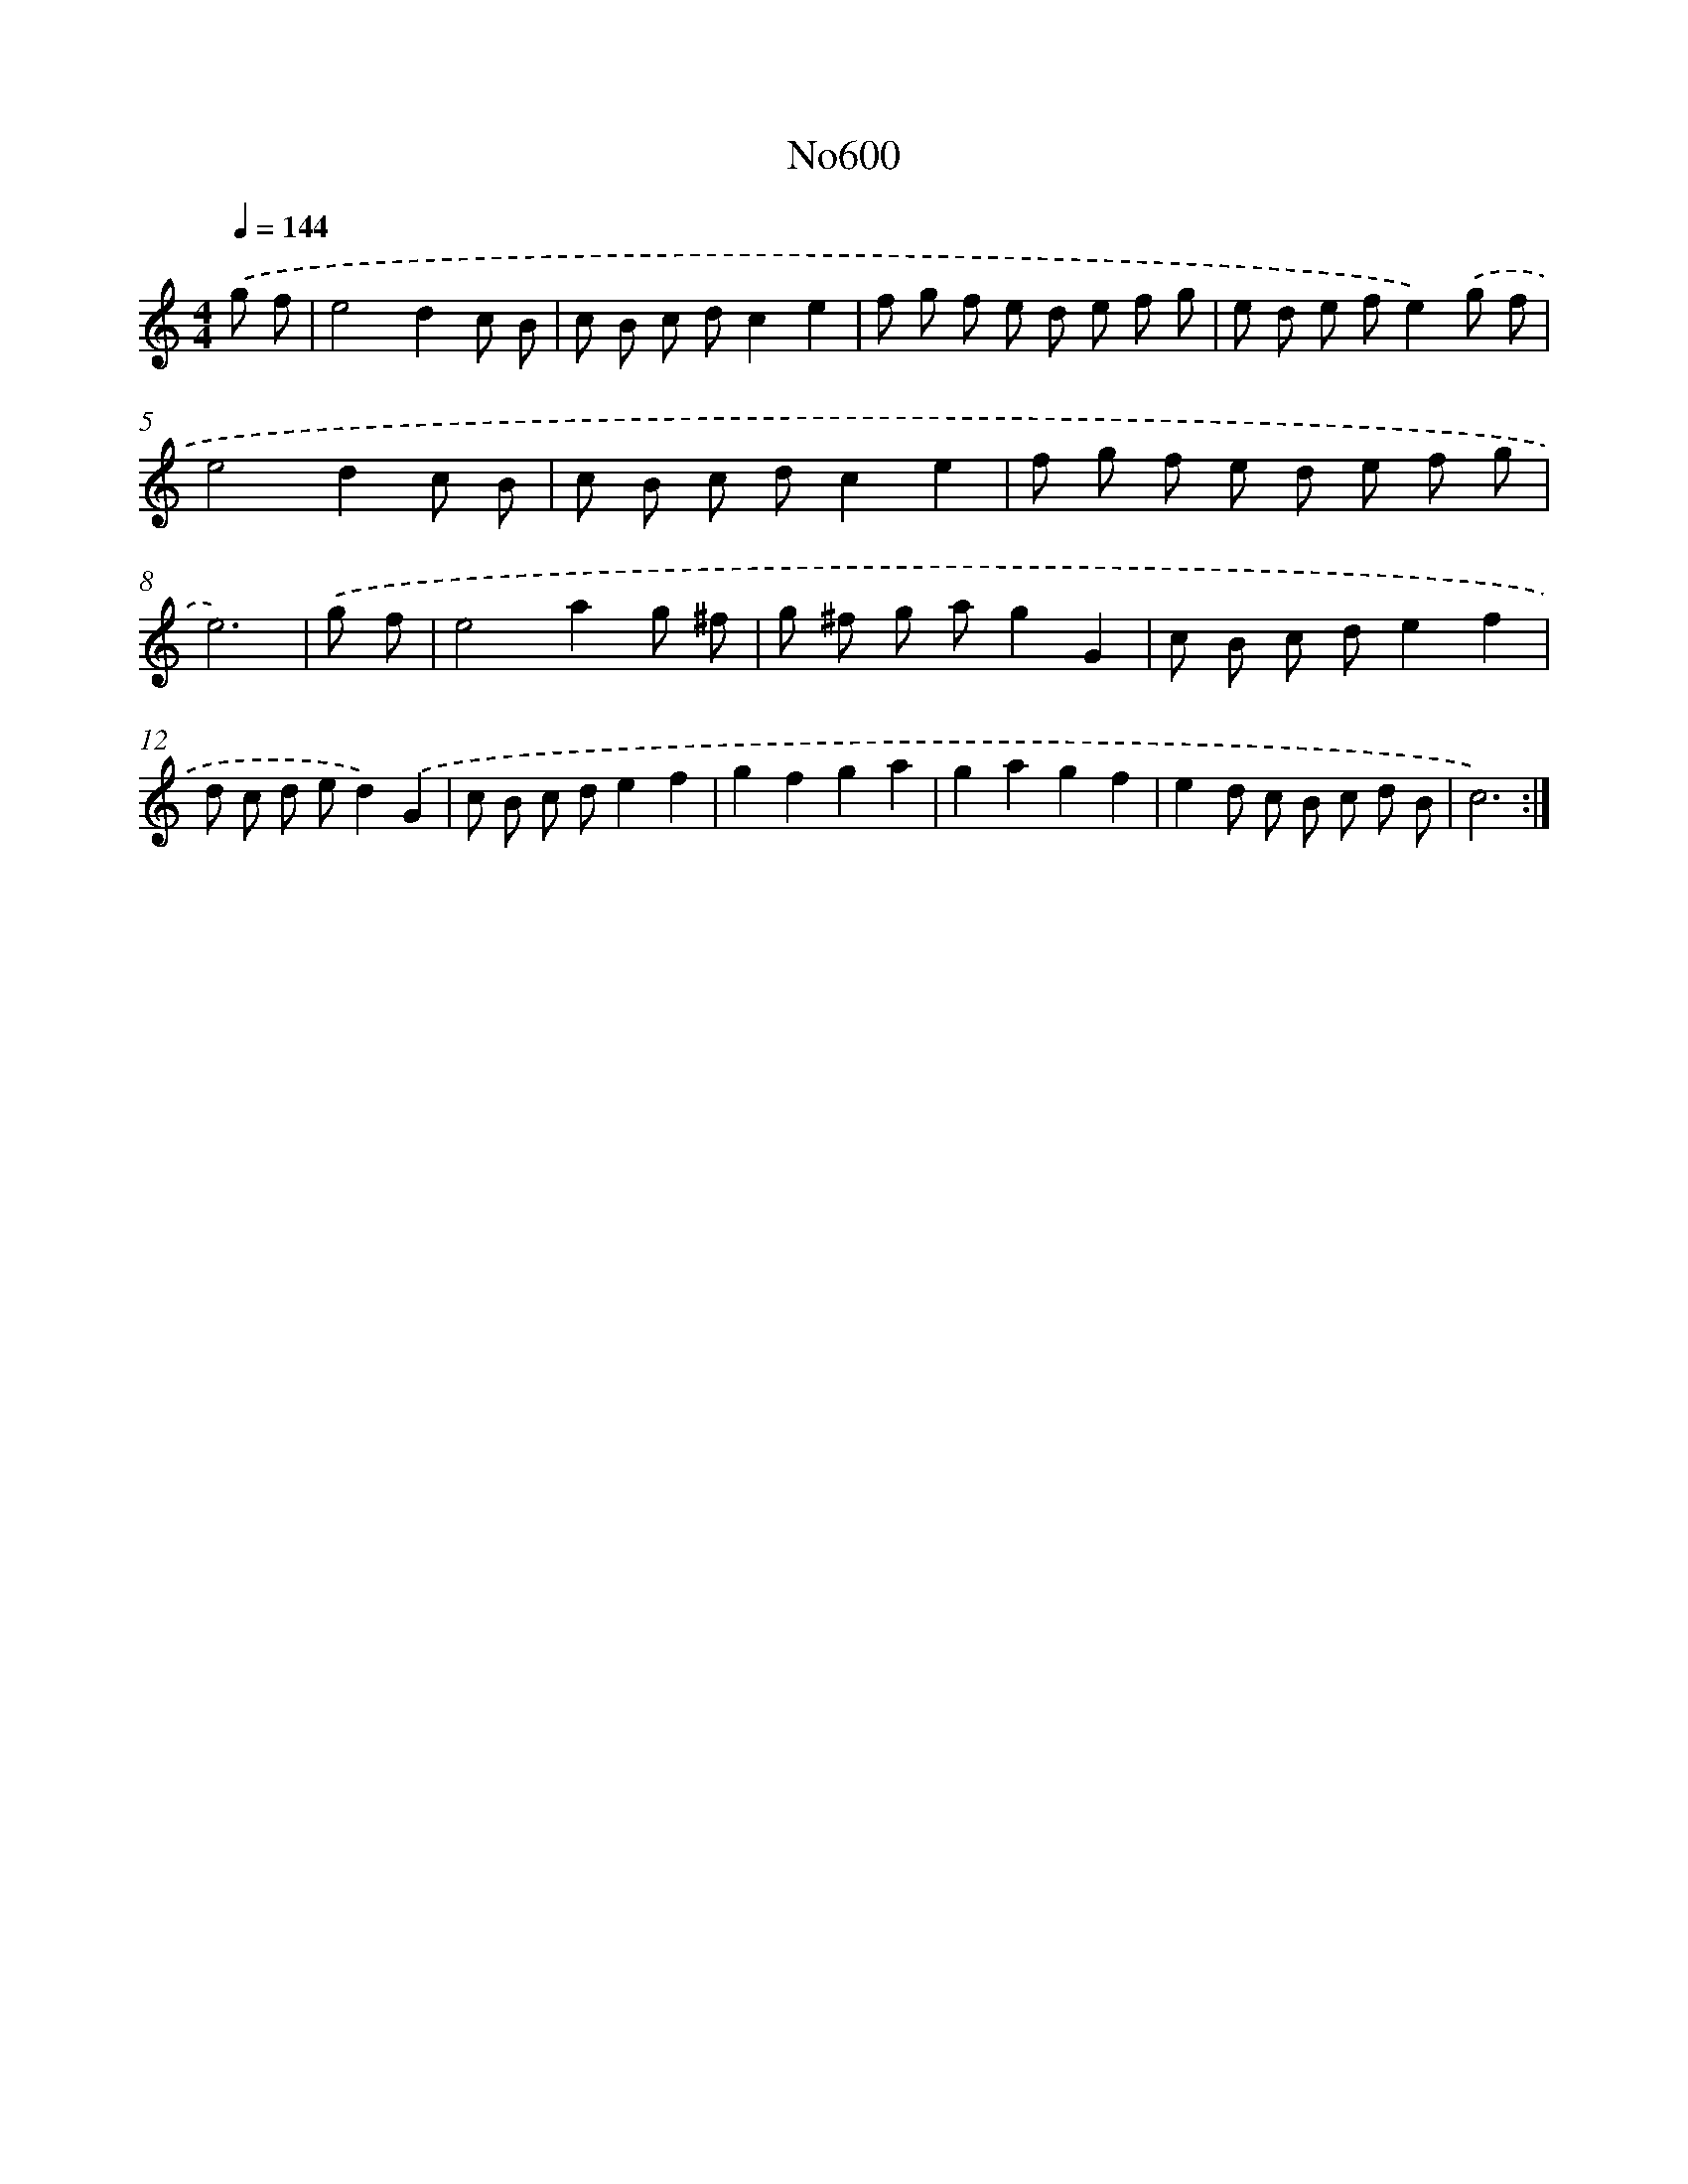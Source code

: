 X: 12322
T: No600
%%abc-version 2.0
%%abcx-abcm2ps-target-version 5.9.1 (29 Sep 2008)
%%abc-creator hum2abc beta
%%abcx-conversion-date 2018/11/01 14:37:23
%%humdrum-veritas 2842677262
%%humdrum-veritas-data 557392791
%%continueall 1
%%barnumbers 0
L: 1/8
M: 4/4
Q: 1/4=144
K: C clef=treble
.('g f [I:setbarnb 1]|
e4d2c B |
c B c dc2e2 |
f g f e d e f g |
e d e fe2).('g f |
e4d2c B |
c B c dc2e2 |
f g f e d e f g |
e6) |
.('g f [I:setbarnb 9]|
e4a2g ^f |
g ^f g ag2G2 |
c B c de2f2 |
d c d ed2).('G2 |
c B c de2f2 |
g2f2g2a2 |
g2a2g2f2 |
e2d c B c d B |
c6) :|]
